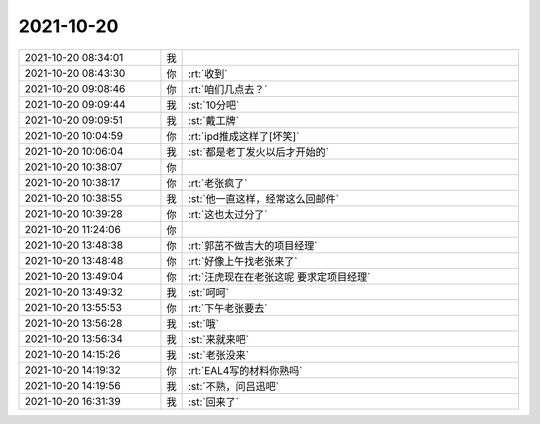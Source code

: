 2021-10-20
-------------

.. list-table::
   :widths: 25, 1, 60

   * - 2021-10-20 08:34:01
     - 我
     - .. image:: /images/387173.jpg
          :width: 100px
   * - 2021-10-20 08:43:30
     - 你
     - :rt:`收到`
   * - 2021-10-20 09:08:46
     - 你
     - :rt:`咱们几点去？`
   * - 2021-10-20 09:09:44
     - 我
     - :st:`10分吧`
   * - 2021-10-20 09:09:51
     - 我
     - :st:`戴工牌`
   * - 2021-10-20 10:04:59
     - 你
     - :rt:`ipd推成这样了[坏笑]`
   * - 2021-10-20 10:06:04
     - 我
     - :st:`都是老丁发火以后才开始的`
   * - 2021-10-20 10:38:07
     - 你
     - .. image:: /images/387180.jpg
          :width: 100px
   * - 2021-10-20 10:38:17
     - 你
     - :rt:`老张疯了`
   * - 2021-10-20 10:38:55
     - 我
     - :st:`他一直这样，经常这么回邮件`
   * - 2021-10-20 10:39:28
     - 你
     - :rt:`这也太过分了`
   * - 2021-10-20 11:24:06
     - 你
     - .. image:: /images/387184.jpg
          :width: 100px
   * - 2021-10-20 13:48:38
     - 你
     - :rt:`郭茁不做吉大的项目经理`
   * - 2021-10-20 13:48:48
     - 你
     - :rt:`好像上午找老张来了`
   * - 2021-10-20 13:49:04
     - 你
     - :rt:`汪虎现在在老张这呢 要求定项目经理`
   * - 2021-10-20 13:49:32
     - 我
     - :st:`呵呵`
   * - 2021-10-20 13:55:53
     - 你
     - :rt:`下午老张要去`
   * - 2021-10-20 13:56:28
     - 我
     - :st:`哦`
   * - 2021-10-20 13:56:34
     - 我
     - :st:`来就来吧`
   * - 2021-10-20 14:15:26
     - 我
     - :st:`老张没来`
   * - 2021-10-20 14:19:32
     - 你
     - :rt:`EAL4写的材料你熟吗`
   * - 2021-10-20 14:19:56
     - 我
     - :st:`不熟，问吕迅吧`
   * - 2021-10-20 16:31:39
     - 我
     - :st:`回来了`